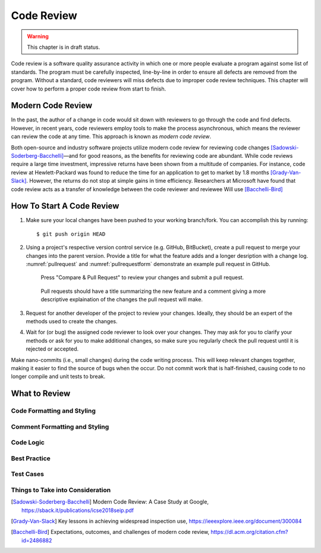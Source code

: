 Code Review
===========

.. warning::
   This chapter is in draft status.

Code review is a software quality assurance activity in which one or more people evaluate a program against some list of standards.
The program must be carefully inspected, line-by-line in order to ensure all defects are removed from the program.
Without a standard, code reviewers will miss defects due to improper code review techniques.
This chapter will cover how to perform a proper code review from start to finish.

Modern Code Review
------------------
In the past, the author of a change in code would sit down with reviewers to go through the code and find defects.
However, in recent years, code reviewers employ tools to make the process asynchronous, which means the reviewer can review the code at any time.
This approach is known as *modern code review*.

Both open-source and industry software projects utilize modern code review for reviewing code changes [Sadowski-Soderberg-Bacchelli]_—and for good reasons, as the benefits for reviewing code are abundant.
While code reviews require a large time investment, impressive returns have been shown from a multitude of companies.
For instance, code review at Hewlett-Packard was found to reduce the time for an application to get to market by 1.8 months [Grady-Van-Slack]_. However, the returns do not stop at simple gains in time efficiency.
Researchers at Microsoft have found that code review acts as a transfer of knowledge between the code reviewer and reviewee
Will use [Bacchelli-Bird]_

How To Start A Code Review
--------------------------
#.  Make sure your local changes have been pushed to your working branch/fork.
    You can accomplish this by running:
    ::

        $ git push origin HEAD

#.  Using a project's respective version control 
    service (e.g. GitHub, BitBucket), create a
    pull request to merge your changes into the parent
    version. Provide a title for what the feature adds 
    and a longer desription with a change
    log. :numref:`pullrequest` and :numref:`pullrequestform`
    demonstrate an example pull request in GitHub.

    .. _pullrequest:
    .. figure:: cr/figures/pullrequest.png
       
       Press "Compare & Pull Request" to review your changes
       and submit a pull request.


    .. _pullrequestform:
    .. figure:: cr/figures/pullrequestform.png
       
       Pull requests should have a title summarizing the 
       new feature and a comment giving a more descriptive
       explaination of the changes the pull request will make.


#.  Request for another developer of the project to review
    your changes. Ideally, they should be an expert of the
    methods used to create the changes.

#.  Wait for (or bug) the assigned code reviewer to look over
    your changes. They may ask for you to clarify your methods
    or ask for you to make additional changes, so make sure you
    regularly check the pull request until it is rejected or
    accepted.

Make nano-commits (i.e., small changes) during the code writing
process. This will keep relevant changes together, making it easier
to find the source of bugs when the occur. Do not commit work
that is half-finished, causing code to no longer compile and 
unit tests to break.

What to Review
--------------

Code Formatting and Styling
~~~~~~~~~~~~~~~~~~~~~~~~~~~

Comment Formatting and Styling
~~~~~~~~~~~~~~~~~~~~~~~~~~~~~~

Code Logic
~~~~~~~~~~

Best Practice
~~~~~~~~~~~~~

Test Cases
~~~~~~~~~~

Things to Take into Consideration
~~~~~~~~~~~~~~~~~~~~~~~~~~~~~~~~~

.. [Sadowski-Soderberg-Bacchelli] Modern Code Review: A Case Study at Google, https://sback.it/publications/icse2018seip.pdf
.. [Grady-Van-Slack] Key lessons in achieving widespread inspection use, https://ieeexplore.ieee.org/document/300084
.. [Bacchelli-Bird] Expectations, outcomes, and challenges of modern code review, https://dl.acm.org/citation.cfm?id=2486882